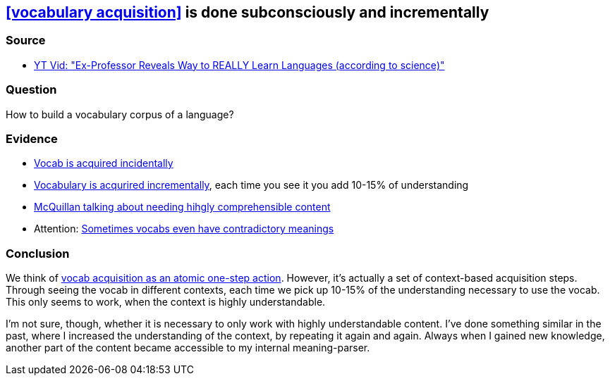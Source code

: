 ## <<vocabulary acquisition>> is done subconsciously and incrementally
//Settings:
:icons: font
:bibtex-style: harvard-gesellschaft-fur-bildung-und-forschung-in-europa
:toc:

### Source

* xref:/content/BrooksGreen2024.adoc[YT Vid: "Ex-Professor Reveals Way to REALLY Learn Languages (according to science)"]

### Question

How to build a vocabulary corpus of a language?

### Evidence

* https://youtube.com/clip/Ugkx8rZC4y3HzSQnYXOyjIXoJ2c165zXp-Vv?si=FJ_YBgqnYyPYrWeO[Vocab is acquired incidentally]
* https://youtube.com/clip/UgkxX1NGtieVRUsNsSd3Bnj4cb_U_DvOT68r?si=NwMr7u4wrlG4DDOB[Vocabulary is acqurired incrementally], each time you see it you add 10-15% of understanding
* https://youtube.com/clip/UgkxjgKStFZyldU0Pwb5SpBJZw3Q7fVi2_HX?si=P47OCi-zzMVxicqV[McQuillan talking about needing hihgly comprehensible content]
* Attention: https://www.youtube.com/shorts/fPrvMlziFNs[Sometimes vocabs even have contradictory meanings]

### Conclusion

We think of xref:/note/VocabsNotAtomicKnowledge.adoc[vocab acquisition as an atomic one-step action]. However, it's actually a set of context-based acquisition steps. Through seeing the vocab in different contexts,
each time we pick up 10-15% of the understanding necessary to use the vocab. This only seems to work, when the context is highly understandable.

I'm not sure, though, whether it is necessary to only work with highly understandable content. I've done something similar in the past,
where I increased the understanding of the context, by repeating it again and again. Always when I gained new knowledge, another part of the
content became accessible to my internal meaning-parser.
